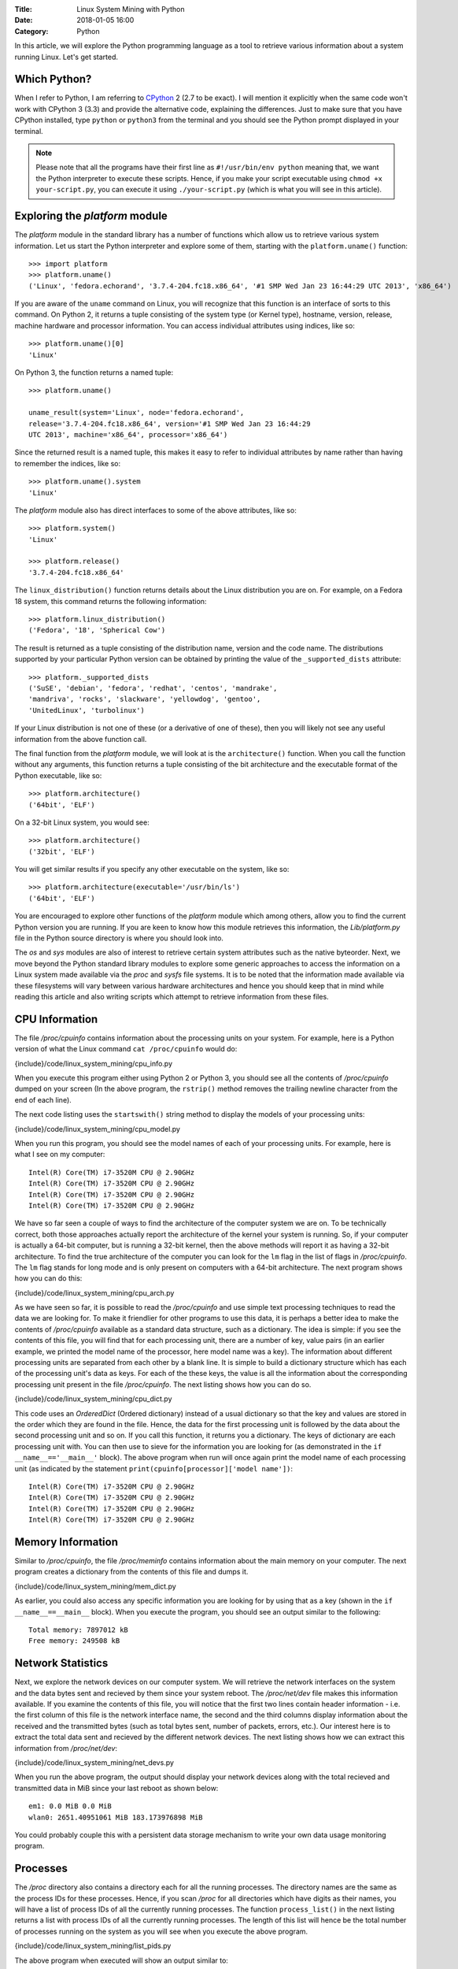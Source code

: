 :Title: Linux System Mining with Python
:Date: 2018-01-05 16:00
:Category: Python


In this article, we will explore the Python programming language as a tool
to retrieve various information about a system running Linux. Let's get started.

Which Python?
=============

When I refer to Python, I am referring to `CPython
<http://python.org>`__  2 (2.7 to be exact). I will mention it
explicitly when the same code won't work with CPython 3 (3.3) and
provide the alternative code, explaining the differences. Just to make
sure that you have CPython installed, type ``python`` or ``python3``
from the terminal and you should see the Python prompt displayed in
your terminal.

.. note::

   Please note that all the programs have their first line as
   ``#!/usr/bin/env python`` meaning that, we want the Python
   interpreter to execute these scripts. Hence, if you make your
   script executable using ``chmod +x your-script.py``, you can
   execute it using ``./your-script.py`` (which is what you will see
   in this article).

Exploring the `platform` module
=================================

The `platform` module in the standard library has a number of functions which
allow us to retrieve various system information. Let 
us start the Python interpreter and explore some of them, starting
with the ``platform.uname()`` function::

    >>> import platform
    >>> platform.uname()
    ('Linux', 'fedora.echorand', '3.7.4-204.fc18.x86_64', '#1 SMP Wed Jan 23 16:44:29 UTC 2013', 'x86_64') 

If you are aware of the ``uname`` command on Linux, you will recognize
that this function is an interface of sorts to this command. On Python
2, it returns a tuple consisting of the system type (or Kernel type),
hostname, version, release, machine hardware and processor
information. You can access individual attributes using indices, like so::

    >>> platform.uname()[0]
    'Linux'

On Python 3, the function returns a named tuple::

    >>> platform.uname()

    uname_result(system='Linux', node='fedora.echorand',
    release='3.7.4-204.fc18.x86_64', version='#1 SMP Wed Jan 23 16:44:29
    UTC 2013', machine='x86_64', processor='x86_64')

Since the returned result is a named tuple, this makes it easy to
refer to individual attributes by name rather than having to remember
the indices, like so::

    >>> platform.uname().system
    'Linux'

The `platform` module also has direct interfaces to some of
the above attributes, like so::

    >>> platform.system()
    'Linux'

    >>> platform.release()
    '3.7.4-204.fc18.x86_64'

The ``linux_distribution()`` function returns details about the
Linux distribution you are on. For example, on a Fedora 18 system,
this command returns the following information::

    >>> platform.linux_distribution()
    ('Fedora', '18', 'Spherical Cow')

The result is returned as a tuple consisting of the distribution name,
version and the code name. The distributions supported by your
particular Python version can be obtained by printing the value of the
``_supported_dists`` attribute::

    >>> platform._supported_dists
    ('SuSE', 'debian', 'fedora', 'redhat', 'centos', 'mandrake',
    'mandriva', 'rocks', 'slackware', 'yellowdog', 'gentoo',
    'UnitedLinux', 'turbolinux')

If your Linux distribution is not one of these (or a derivative of
one of these), then you will likely not see any useful information
from the above function call.

The final function from the `platform` module, we will look at is
the ``architecture()`` function. When you call the function without
any arguments, this function returns a tuple consisting of the bit
architecture and the executable format of the Python executable, like
so::

    >>> platform.architecture()
    ('64bit', 'ELF')

On a 32-bit Linux system, you would see::

    >>> platform.architecture()
    ('32bit', 'ELF')

You will get similar results if you specify any other executable on the system, like so::

    >>> platform.architecture(executable='/usr/bin/ls')
    ('64bit', 'ELF')

You are encouraged to explore other functions of the `platform`
module which among others, allow you to find the current Python version you are
running. If you are keen to know how this module retrieves this
information, the `Lib/platform.py` file in the Python source
directory is where you should look into.

The `os` and `sys` modules are also of interest to retrieve
certain system attributes such as the native byteorder. Next, we move beyond
the Python standard library modules to explore some generic
approaches to access the information on a Linux system made available
via the `proc` and `sysfs` file systems. It is to be noted
that the information made available via these filesystems will vary
between various hardware architectures and hence you should keep that in mind while
reading this article and also writing scripts which attempt to
retrieve information from these files.


CPU Information
===============

The file `/proc/cpuinfo` contains information about the
processing units on your system. For example, here is a Python version
of what the Linux command ``cat /proc/cpuinfo`` would do:

{include}/code/linux_system_mining/cpu_info.py

When you execute this program either using Python 2 or Python 3, you
should see all the contents of `/proc/cpuinfo` dumped on your
screen (In the above program, the ``rstrip()`` method removes the
trailing newline character from the end of each line).

The next code listing uses the ``startswith()`` string method to
display the models of your processing units:

{include}/code/linux_system_mining/cpu_model.py


When you run this program, you should see the model names of each of
your processing units. For example, here is what I see on my computer::

    Intel(R) Core(TM) i7-3520M CPU @ 2.90GHz
    Intel(R) Core(TM) i7-3520M CPU @ 2.90GHz
    Intel(R) Core(TM) i7-3520M CPU @ 2.90GHz
    Intel(R) Core(TM) i7-3520M CPU @ 2.90GHz

We have so far seen a couple of ways to find the architecture of
the computer system we are on. To be technically correct, both those
approaches actually report the architecture of the kernel your system is
running. So, if your computer is actually a 64-bit computer, but is 
running a 32-bit kernel, then the above methods will report it as
having a 32-bit architecture. To find the true architecture of the computer
you can look for the ``lm`` flag in the list of flags in
`/proc/cpuinfo`. The ``lm`` flag stands for long mode and
is only present on computers with a 64-bit architecture. The next
program shows how you can do this:

{include}/code/linux_system_mining/cpu_arch.py

As we have seen so far, it is possible to read the
`/proc/cpuinfo` and use simple text processing techniques to
read the data we are looking for. To make it friendlier for other
programs to use this data, it is perhaps a better idea to make the
contents of `/proc/cpuinfo` available as a standard data
structure, such as a dictionary. The idea is simple: if you see the
contents of this file, you will find that for each processing unit,
there are a number of key, value pairs (in an earlier example, we
printed the model name of the processor, here model name was a
key). The information about different processing units are separated
from each other by a blank line. It is simple to build a dictionary
structure which has each of the processing unit's data as keys. For
each of the these keys, the value is all the information about the
corresponding processing unit present in the file `/proc/cpuinfo`. 
The next listing shows how you can do so.

{include}/code/linux_system_mining/cpu_dict.py

This code uses an `OrderedDict` (Ordered dictionary) instead of a usual dictionary so
that the key and values are stored in the order which they are found in
the file. Hence, the data for the first processing unit is followed by
the data about the second processing unit and so on. If you call this
function, it returns you a dictionary. The keys of dictionary are each
processing unit with. You can then use to sieve for the information
you are looking for (as demonstrated in the ``if
__name__=='__main__'`` block). The above program when run will once
again print the model name of each processing unit (as indicated by
the statement ``print(cpuinfo[processor]['model name'])``::

    Intel(R) Core(TM) i7-3520M CPU @ 2.90GHz
    Intel(R) Core(TM) i7-3520M CPU @ 2.90GHz
    Intel(R) Core(TM) i7-3520M CPU @ 2.90GHz
    Intel(R) Core(TM) i7-3520M CPU @ 2.90GHz


Memory Information
==================

Similar to `/proc/cpuinfo`, the file `/proc/meminfo`
contains information about the main memory on your computer. The next program
creates a dictionary from the contents of this file and dumps it.

{include}/code/linux_system_mining/mem_dict.py

As earlier, you could also access any specific information you are
looking for by using that as a key (shown in the ``if
__name__==__main__`` block). When you execute the program, you should
see an output similar to the following::

    Total memory: 7897012 kB
    Free memory: 249508 kB

Network Statistics
==================

Next, we explore the network devices on our computer system. We will
retrieve the network interfaces on the system and the data bytes sent
and recieved by them since your system reboot. The
`/proc/net/dev` file makes this information available. If you
examine the contents of this file, you will notice that the first two
lines contain header information - i.e. the first column of this file
is the network interface name, the second and the third columns
display information about the received and the transmitted bytes (such
as total bytes sent, number of packets, errors, etc.). Our interest
here is to extract the total data sent and recieved by the
different network devices. The next listing shows how we can extract this
information from `/proc/net/dev`:

{include}/code/linux_system_mining/net_devs.py

When you run the above program, the output should display your
network devices along with the total recieved and transmitted data in
MiB since your last reboot as shown below::

    em1: 0.0 MiB 0.0 MiB
    wlan0: 2651.40951061 MiB 183.173976898 MiB

You could probably couple this with a persistent data storage mechanism to write your own data usage
monitoring program.

Processes
=========

The `/proc` directory also contains a directory each for all
the running processes. The directory names are the same as the process
IDs for these processes. Hence, if you scan `/proc` for all
directories which have digits as their names, you will have a list of
process IDs of all the currently running processes. The function
``process_list()`` in the next listing returns a list with process IDs of
all the currently running processes. The length of this list will
hence be the total number of processes running on the system as you
will see when you execute the above program.

{include}/code/linux_system_mining/list_pids.py

The above program when executed will show an output similar to::

    Total number of running processes:: 229

Each of the process directories contain number of other files and
directories which contain various information about the invoking
command of the process, the shared libraries its using, and
others.

.. Generic reader for /proc
.. ========================

.. So far, we have concentrated on "hand-picking" the files or
.. directories we wanted to read from `/proc`. The next listing presents a
.. more generic reader of `/proc` entries. 

{include}/code/linux_system_mining/readproc.py

.. The function ``readproc()`` takes inputs such as ``proc.meminfo``,
.. ``proc.cpuinfo`` or ``proc.cmdline`` and returns the contents of
.. the file. If the input is a directory (such as ``/proc/1903``), it
.. will return the list of all files in the this directory and all its
.. sub-directories. You could then invoke the function ``readproc()``
.. on these files to read the file contents. For example:

.. - Read /proc/cpuinfo: ``$ ./readproc.py proc.cpuinfo``
.. - Read /proc/meminfo: ``$ ./readproc.py proc.meminfo``
.. - Read /proc/cmdline: ``$ ./readproc.py proc.cmdline``
.. - Read /proc/1/cmdline, i.e. the command that invoked the process with
..   process ID 1: ``$ ./readproc.py proc.1.cmdline``
.. - Read /proc/net/dev: ``$ ./readproc.py proc.net.dev``

Block devices
=============

The next program lists all the block devices by reading from the
`sysfs` virtual file system. The block devices on your system can
be found in the `/sys/block` directory. Thus, you may have
directories such as `/sys/block/sda, /sys/block/sdb` and so on.
To find all such devices, we perform a scan of the `/sys/block`
directory using a simple regular expression to express the block devices we
are interested in finding.

{include}/code/linux_system_mining/block_devs.py

If you run this program, you will see output similar to as follows::

    Device:: /sys/block/sda, Size:: 465.761741638 GiB
    Device:: /sys/block/mmcblk0, Size:: 3.70703125 GiB

When I run the program, I had a SD memory card plugged in as well
and hence you can see that the program detects it. You can extend this
program to recognize other block devices (such as virtual hard disks)
as well.

Building command line utilities
===============================

One ubiquitious part of all Linux command line utilities is that they
allow the user to specify command line arguments to customise the
default behavior of the program. The argparse module
allows your program to have an interface similar to built-in Linux
utilities. The next listing shows a program which retrieves all the users on
your system and prints their login shells (using the `pwd`
standard library module)::

    #!/usr/bin/env python

    """
    Print all the users and their login shells
    """

    from __future__ import print_function
    import pwd


    # Get the users from /etc/passwd
    def getusers():
        users = pwd.getpwall()
    	for user in users:
            print('{0}:{1}'.format(user.pw_name, user.pw_shell))
    
    if __name__=='__main__':
        getusers()


When run the program above, it will print all the users on your system
and their login shells. 

Now, let us say that you want the program user
to be able to choose whether he or she wants to see the system users
(like `daemon`, `apache`). We will see a first use of the
`argparse` module to implement this feature in by extending the
previous listing as follows.

{include}/code/linux_system_mining/getusers.py

On executing the above program with the ``--help`` option, you
will see a nice help message with the available options (and what they do)::

    $ ./getusers.py --help
    usage: getusers.py [-h] [--no-system]

    User/Password Utility

    optional arguments:
      -h, --help   show this help message and exit
      --no-system  Specify to omit system users

An example invocation of the above program is as follows::

    $ ./getusers.py --no-system
    gene:/bin/bash
    
When you pass an invalid parameter, the program complains::

    $ ./getusers.py --param
    usage: getusers.py [-h] [--no-system]
    getusers.py: error: unrecognized arguments: --param

Let us try to understand in brief how we used argparse in the
above program. The statement: ``parser =
argparse.ArgumentParser(description='User/Password Utility')`` 
creates a new ``ArgumentParser`` object with an optional description
of what this program does. 

Then, we add the arguments that we want the program to recognize using
the ``add_argument()`` method in the next statement:
``parser.add_argument('--no-system', action='store_true',
dest='no_system', default = False, help='Specify to omit system
users')``. The first argument to this method is the
name of the option that the program user will supply as an argument
while invoking the program, the next parameter
``action=store_true`` indicates that this is a boolean option. That
is, its presence or absence affects the program behavior in some
way. The ``dest`` parameter specifies the variable in which the
value that the value of this option will be available to the
program. If this option is not supplied by the user, the default value
is ``False`` which is indicated by the parameter ``default =
False`` and the last parameter is the help message that the program
displays about this option. Finally, the arguments are parsed using
the ``parse_args()`` method: ``args =
parser.parse_args()``. Once the parsing is done, the values of the
options supplied by the user can be retrieved using the syntax
``args.option_dest``, where ``option_dest`` is the ``dest``
variable that you specified while setting up the arguments. This
statement: ``getusers(args.no_system)`` calls the ``getusers()``
function with the option value for ``no_system`` supplied by the
user. 

The next program shows how you can specify options which
allow the user to specify non-boolean preferences to your
program. This program is a rewrite of Listing 6, with the additional
option to specify the network device you may be interested in.


{include}/code/linux_system_mining/net_devs_2.py

When you execute the program without any arguments, it behaves exactly
as the earlier version. However, you can also specify the network
device you may be interested in. For example::

    $ ./net_devs_2.py 

    em1: 0.0 MiB 0.0 MiB
    wlan0: 146.099492073 MiB 12.9737148285 MiB
    virbr1: 0.0 MiB 0.0 MiB
    virbr1-nic: 0.0 MiB 0.0 MiB

    $ ./net_devs_2.py  --help
    usage: net_devs_2.py [-h] [-i IFACE]

    Network Interface Usage Monitor

    optional arguments:                                                                                                                                                          
      -h, --help            show this help message and exit                                                                                                                      
      -i IFACE, --interface IFACE                                                                                                                                                
                            Network interface                                                                                                                                    
   
    $ ./net_devs_2.py  -i wlan0
    wlan0: 146.100307465 MiB 12.9777050018 MiB   

System-wide availability of your scripts
========================================

With the help of this article, you may have been able to write one or more
useful scripts for yourself which you want to use everyday like any
other Linux command. The easiest way to do is make this script
executable and setup a BASH alias to this script. You could also
remove the .py extension and place this file in a standard location
such as `/usr/local/sbin`. 

Other useful standard library modules
=====================================

Besides the standard library modules we have already looked at in
this article so far, there are number of other standard modules which
may be useful: subprocess, ConfigParser, readline and curses.

What next?
==========

At this stage, depending on your own experience with Python and
exploring Linux internals, you may follow one of the following
paths. If you have been writing a lot of shell scripts/command
pipelines to explore various Linux internals, take a look at
Python. If you wanted a easier way to write your own utility scripts
for performing various tasks, take a look at Python. Lastly, if you
have been using Python for programming of other kinds on Linux, have
fun using Python for exploring Linux internals.


Resources
=========

Python resources
~~~~~~~~~~~~~~~~


- `Lists <http://docs.python.org/2/tutorial/introduction.html#lists>`__
- `Tuples <http://docs.python.org/2/tutorial/datastructures.html#tuples-and-sequences>`__
- `Namedtuples <http://docs.python.org/2/library/collections.html#collections.namedtuple>`__
- `OrderedDict <http://docs.python.org/2/library/collections.html#collections.OrderedDict>`__
- `split() <http://docs.python.org/2/library/stdtypes.html#str.split>`__
- `strip() rstrip() and other string methods  <http://docs.python.org/2/library/stdtypes.html#string-methods>`_
- `Reading and writing files <http://docs.python.org/2/tutorial/inputoutput.html#reading-and-writing-files>`__
- `os module <http://docs.python.org/2.7/library/os.html>`__
- `platform module <http://docs.python.org/2.7/library/platform.html>`__
- `pwd module <http://docs.python.org/2/library/pwd.html>`__
- `spwd module <http://docs.python.org/2/library/spwd.html>`__
- `grp module <http://docs.python.org/2/library/grp.html>`__
- `subprocess module <http://docs.python.org/2/library/subprocess.html>`__
- `ConfigParser module <http://docs.python.org/2/library/configparser.html>`__
- `readline module <http://docs.python.org/2/library/readline.html>`__


System Information
~~~~~~~~~~~~~~~~~~

- `Long Mode <http://en.wikipedia.org/wiki/Long_mode>`__
- `/proc file system <http://linux.die.net/man/5/proc>`__
- `sysfs <http://en.wikipedia.org/wiki/Sysfs>`__

